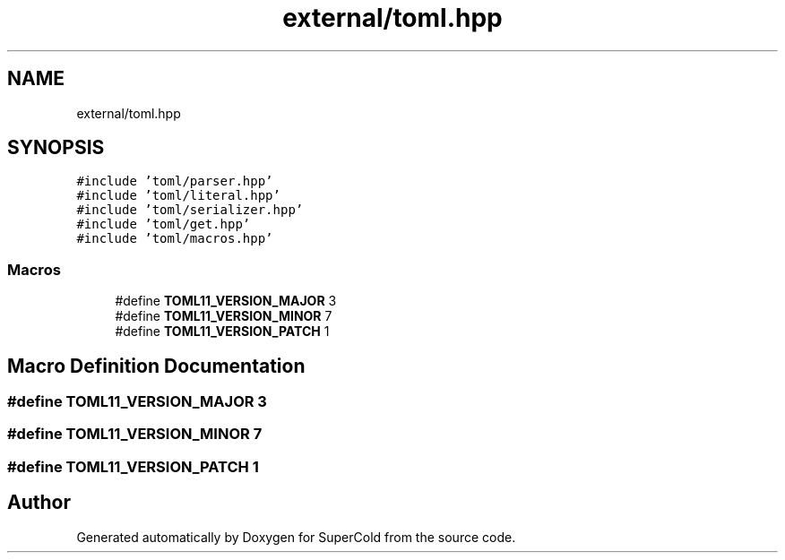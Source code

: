 .TH "external/toml.hpp" 3 "Sat Jun 18 2022" "Version 1.0" "SuperCold" \" -*- nroff -*-
.ad l
.nh
.SH NAME
external/toml.hpp
.SH SYNOPSIS
.br
.PP
\fC#include 'toml/parser\&.hpp'\fP
.br
\fC#include 'toml/literal\&.hpp'\fP
.br
\fC#include 'toml/serializer\&.hpp'\fP
.br
\fC#include 'toml/get\&.hpp'\fP
.br
\fC#include 'toml/macros\&.hpp'\fP
.br

.SS "Macros"

.in +1c
.ti -1c
.RI "#define \fBTOML11_VERSION_MAJOR\fP   3"
.br
.ti -1c
.RI "#define \fBTOML11_VERSION_MINOR\fP   7"
.br
.ti -1c
.RI "#define \fBTOML11_VERSION_PATCH\fP   1"
.br
.in -1c
.SH "Macro Definition Documentation"
.PP 
.SS "#define TOML11_VERSION_MAJOR   3"

.SS "#define TOML11_VERSION_MINOR   7"

.SS "#define TOML11_VERSION_PATCH   1"

.SH "Author"
.PP 
Generated automatically by Doxygen for SuperCold from the source code\&.
